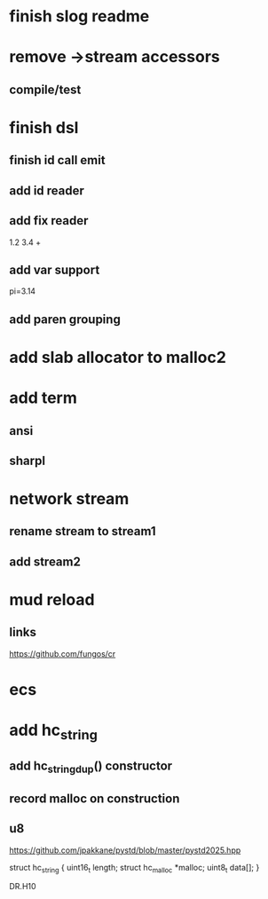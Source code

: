 * finish slog readme

* remove ->stream accessors
** compile/test

* finish dsl
** finish id call emit
** add id reader
** add fix reader
1.2 3.4 +
** add var support
pi=3.14
** add paren grouping

* add slab allocator to malloc2

* add term
** ansi
** sharpl

* network stream
** rename stream to stream1
** add stream2

* mud reload
** links

https://github.com/fungos/cr

* ecs

* add hc_string
** add hc_string_dup() constructor
** record malloc on construction
** u8

https://github.com/jpakkane/pystd/blob/master/pystd2025.hpp

struct hc_string {
  uint16_t length;
  struct hc_malloc *malloc;
  uint8_t data[];
}


DR.H10

